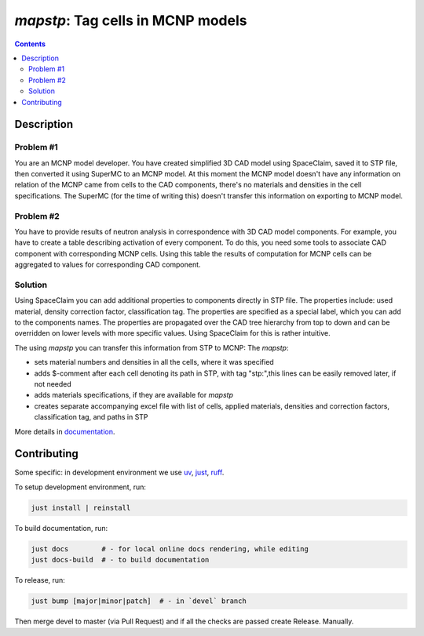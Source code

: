 ==========================================================
*mapstp*: Tag cells in MCNP models
==========================================================



|Maintained| |License| |Versions| |PyPI| |Docs|

.. contents::


Description
-----------

Problem #1
~~~~~~~~~~

You are an MCNP model developer. You have created simplified 3D CAD model using SpaceClaim, saved it to STP file, then converted
it using SuperMC to an MCNP model. At this moment the MCNP model doesn't have any information on relation of the MCNP
came from cells to the CAD components, there's no materials and densities in the cell specifications.
The SuperMC (for the time of writing this) doesn't transfer this information on exporting to MCNP model.

Problem #2
~~~~~~~~~~

You have to provide results of neutron analysis in correspondence with 3D CAD model
components. For example, you have to create a table describing activation of every component.
To do this, you need some tools to associate CAD component with corresponding MCNP cells.
Using this table the results of computation for MCNP cells can be aggregated to values for
corresponding CAD component.


Solution
~~~~~~~~

Using SpaceClaim you can add additional properties to components directly in STP file.
The properties include: used material, density correction factor, classification tag.
The properties are specified as a special label, which you can add to the components names.
The properties are propagated over the CAD tree hierarchy from top to down and can be overridden
on lower levels with more specific values. Using SpaceClaim for this is rather intuitive.

The using *mapstp* you can transfer this information from STP to MCNP:
The  *mapstp*:

* sets material numbers and densities in all the cells, where it was specified
* adds $-comment after each cell denoting its path in STP, with tag "stp:",this lines can be easily removed later, if not needed
* adds materials specifications, if they are available for *mapstp*
* creates separate accompanying excel file with list of cells, applied materials, densities and correction factors, classification tag, and paths in STP


More details in documentation_.


Contributing
------------


.. image:: https://github.com/MC-kit/map-stp/workflows/Tests/badge.svg
   :target: https://github.com/MC-kit/map-stp/actions
   :alt: Tests
.. image:: https://codecov.io/gh/MC-kit/map-stp/branch/master/graph/badge.svg
  :target: https://codecov.io/gh/MC-kit/map-stp
.. image:: https://img.shields.io/badge/pre--commit-enabled-brightgreen?logo=pre-commit&logoColor=white
   :target: https://github.com/pre-commit/pre-commit
   :alt: pre-commit
.. image:: https://img.shields.io/endpoint?url=https://raw.githubusercontent.com/astral-sh/ruff/main/assets/badge/v2.json
   :target: https://github.com/astral-sh/ruff
.. image:: https://img.shields.io/endpoint?url=https://raw.githubusercontent.com/astral-sh/uv/main/assets/badge/v0.json
   :target: https://github.com/astral-sh/uv

Some specific: in development environment we use uv_, just_, ruff_.

To setup development environment, run:

.. code-block:: shell

  just install | reinstall

To build documentation, run:

.. code-block:: shell

   just docs        # - for local online docs rendering, while editing 
   just docs-build  # - to build documentation 

To release, run:

.. code-block:: shell

  just bump [major|minor|patch]  # - in `devel` branch
  
Then merge devel to master (via Pull Request) and if all the checks are passed create Release. Manually.


.. Links

.. _documentation: https://mapstp.readthedocs.io/en/latest
.. _uv: https://github.com/astral-sh/uv
.. _just: https://github.com/casey/just
.. _ruff: https://github.com/astral-sh/ruff


.. Substitutions

.. |Maintained| image:: https://img.shields.io/badge/Maintained%3F-yes-green.svg
   :target: https://github.com/MC-kit/map-stp/graphs/commit-activity
.. |Tests| image:: https://github.com/MC-kit/map-stp/workflows/Tests/badge.svg
   :target: https://github.com/MC-kit/map-stp/actions?workflow=Tests
   :alt: Tests
.. |License| image:: https://img.shields.io/github/license/MC-kit/map-stp
   :target: https://github.com/MC-kit/map-stp
.. |Versions| image:: https://img.shields.io/pypi/pyversions/mapstp
   :alt: PyPI - Python Version
.. |PyPI| image:: https://img.shields.io/pypi/v/mapstp
   :target: https://pypi.org/project/mapstp/
   :alt: PyPI
.. |Docs| image:: https://readthedocs.org/projects/mapstp/badge/?version=latest
   :target: https://mapstp.readthedocs.io/en/latest/?badge=latest
   :alt: Documentation Status

